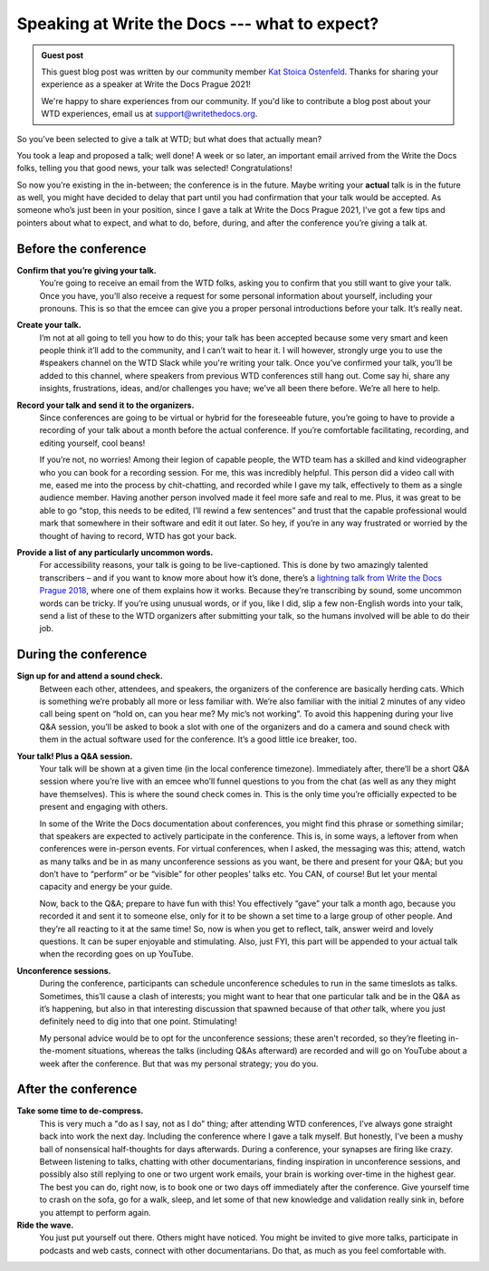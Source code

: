.. post:: Jan 07, 2022
   :tags: speakers, conferences
   :author: Kat Stoica Ostenfeld

##############################################
Speaking at Write the Docs --- what to expect?
##############################################

.. admonition:: Guest post
   :class: note

   This guest blog post was written by our community member `Kat Stoica Ostenfeld <https://twitter.com/Katstodian_>`__.
   Thanks for sharing your experience as a speaker at Write the Docs Prague 2021!

   We're happy to share experiences from our community. If you'd like to contribute a blog post about your WTD experiences, email us at support@writethedocs.org.

So you’ve been selected to give a talk at WTD; but what does that actually mean?

You took a leap and proposed a talk; well done!
A week or so later, an important email arrived from the Write the Docs folks, telling you that good news, your talk was selected! Congratulations!

So now you’re existing in the in-between; the conference is in the future. Maybe writing your **actual** talk is in the future as well, you might have decided to delay that part until you had confirmation that your talk would be accepted.
As someone who’s just been in your position, since I gave a talk at Write the Docs Prague 2021, I’ve got a few tips and pointers about what to expect, and what to do, before, during, and after the conference you’re giving a talk at.

Before the conference
---------------------

**Confirm that you’re giving your talk.**
  You’re going to receive an email from the WTD folks, asking you to confirm that you still want to give your talk. Once you have, you’ll also receive a request for some personal information about yourself, including your pronouns. This is so that the emcee can give you a proper personal introductions before your talk. It’s really neat.
**Create your talk.**
  I’m not at all going to tell you how to do this; your talk has been accepted because some very smart and keen people think it’ll add to the community, and I can’t wait to hear it. I will however, strongly urge you to use the #speakers channel on the WTD Slack while you're writing your talk. Once you’ve confirmed your talk, you’ll be added to this channel, where speakers from previous WTD conferences still hang out. Come say hi, share any insights, frustrations, ideas, and/or challenges you have; we’ve all been there before. We’re all here to help.
**Record your talk and send it to the organizers.**
  Since conferences are going to be virtual or hybrid for the foreseeable future, you’re going to have to provide a recording of your talk about a month before the actual conference. If you’re comfortable facilitating, recording, and editing yourself, cool beans!

  If you’re not, no worries! Among their legion of capable people, the WTD team has a skilled and kind videographer who you can book for a recording session. For me, this was incredibly helpful. This person did a video call with me, eased me into the process by chit-chatting, and recorded while I gave my talk, effectively to them as a single audience member. Having another person involved made it feel more safe and real to me. Plus, it was great to be able to go “stop, this needs to be edited, I’ll rewind a few sentences” and trust that the capable professional would mark that somewhere in their software and edit it out later. So hey, if you’re in any way frustrated or worried by the thought of having to record, WTD has got your back.
**Provide a list of any particularly uncommon words.**
  For accessibility reasons, your talk is going to be live-captioned. This is done by two amazingly talented transcribers – and if you want to know more about how it’s done, there’s a `lightning talk from Write the Docs Prague 2018 <https://www.youtube.com/watch?v=74D61IulEy0>`__, where one of them explains how it works. Because they’re transcribing by sound, some uncommon words can be tricky. If you’re using unusual words, or if you, like I did, slip a few non-English words into your talk, send a list of these to the WTD organizers after submitting your talk, so the humans involved will be able to do their job.

During the conference
---------------------

**Sign up for and attend a sound check.**
  Between each other, attendees, and speakers, the organizers of the conference are basically herding cats. Which is something we’re probably all more or less familiar with. We’re also familiar with the initial 2 minutes of any video call being spent on “hold on, can you hear me? My mic’s not working”. To avoid this happening during your live Q&A session, you’ll be asked to book a slot with one of the organizers and do a camera and sound check with them in the actual software used for the conference. It’s a good little ice breaker, too.
**Your talk! Plus a Q&A session.**
  Your talk will be shown at a given time (in the local conference timezone). Immediately after, there’ll be a short Q&A session where you’re live with an emcee who’ll funnel questions to you from the chat (as well as any they might have themselves). This is where the sound check comes in. This is the only time you’re officially expected to be present and engaging with others. 

  In some of the Write the Docs documentation about conferences, you might find this phrase or something similar; that speakers are expected to actively participate in the conference. This is, in some ways, a leftover from when conferences were in-person events. For virtual conferences, when I asked, the messaging was this; attend, watch as many talks and be in as many unconference sessions as you want, be there and present for your Q&A; but you don’t have to “perform” or be “visible” for other peoples’ talks etc. You CAN, of course! But let your mental capacity and energy be your guide.

  Now, back to the Q&A; prepare to have fun with this! You effectively “gave” your talk a month ago, because you recorded it and sent it to someone else, only for it to be shown a set time to a large group of other people. And they’re all reacting to it at the same time! So, now is when you get to reflect, talk, answer weird and lovely questions. It can be super enjoyable and stimulating. Also, just FYI, this part will be appended to your actual talk when the recording goes on up YouTube.
**Unconference sessions.**
  During the conference, participants can schedule unconference schedules to run in the same timeslots as talks. Sometimes, this’ll cause a clash of interests; you might want to hear that one particular talk and be in the Q&A as it’s happening, but also in that interesting discussion that spawned because of that *other* talk, where you just definitely need to dig into that one point. Stimulating!

  My personal advice would be to opt for the unconference sessions; these aren't recorded, so they’re fleeting in-the-moment situations, whereas the talks (including Q&As afterward) are recorded and will go on YouTube about a week after the conference. But that was my personal strategy; you do you.

After the conference
--------------------

**Take some time to de-compress.**
  This is very much a "do as I say, not as I do" thing; after attending WTD conferences, I’ve always gone straight back into work the next day. Including the conference where I gave a talk myself. But honestly, I’ve been a mushy ball of nonsensical half-thoughts for days afterwards. During a conference, your synapses are firing like crazy. Between listening to talks, chatting with other documentarians, finding inspiration in unconference sessions, and possibly also still replying to one or two urgent work emails, your brain is working over-time in the highest gear. The best you can do, right now, is to book one or two days off immediately after the conference. Give yourself time to crash on the sofa, go for a walk, sleep, and let some of that new knowledge and validation really sink in, before you attempt to perform again.
**Ride the wave.**
  You just put yourself out there. Others might have noticed. You might be invited to give more talks, participate in podcasts and web casts, connect with other documentarians. Do that, as much as you feel comfortable with.
